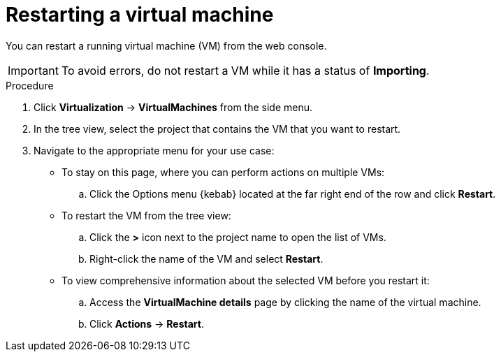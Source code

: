 // Module included in the following assemblies:
//
// * virt/virtual_machines/virt-controlling-vm-states.adoc

:_mod-docs-content-type: PROCEDURE
[id="virt-restarting-vm-web_{context}"]
= Restarting a virtual machine

You can restart a running virtual machine (VM) from the web console.

[IMPORTANT]
====
To avoid errors, do not restart a VM while it has a status of *Importing*.
====

.Procedure

. Click *Virtualization* -> *VirtualMachines* from the side menu.

. In the tree view, select the project that contains the VM that you want to restart.

. Navigate to the appropriate menu for your use case:

* To stay on this page, where you can perform actions on multiple VMs:

.. Click the Options menu {kebab} located at the far right end of the row and click *Restart*.

* To restart the VM from the tree view:

.. Click the *>* icon next to the project name to open the list of VMs.

.. Right-click the name of the VM and select *Restart*.

* To view comprehensive information about the selected VM before
you restart it:

.. Access the *VirtualMachine details* page by clicking the name of the virtual
machine.

.. Click *Actions* -> *Restart*.

